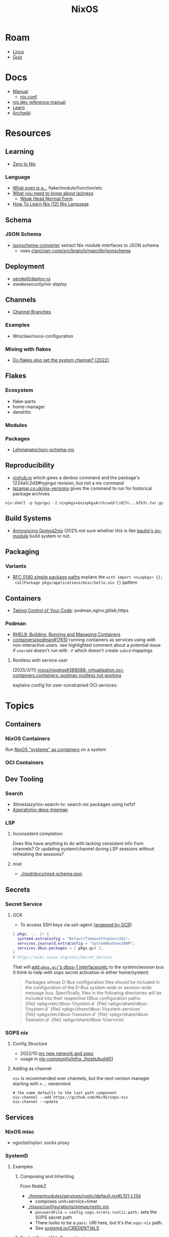 :PROPERTIES:
:ID:       2049060e-6755-4a64-b295-F7B563B41505
:END:
#+title: NixOS
#+CATEGORY: slips
#+TAGS:


* Roam
+ [[id:425188b1-d9f0-4d3a-a2fb-D13254A02ACE][Linux]]
+ [[id:47D9D8bf-a0de-45c5-8ff4-DD66C9AB66BD][Guix]]

* Docs

+ [[https://nixos.org/manual/nix/stable/][Manual]]
  - [[https://nixos.org/manual/nix/unstable/command-ref/conf-file.html][nix.conf]]
+ [[https://nix.dev/manual/nix][nix.dev reference manual]]
+ [[https://nixos.org/learn.html][Learn]]
+ [[https://wiki.archlinux.org/title/Nix][Archwiki]]

* Resources

** Learning

+ [[https://zero-to-nix.com/concepts/flakes/][Zero to Nix]]

*** Language

+ [[https://discourse.nixos.org/t/reference-diagram-for-nix-file-module-flake-function-use-cases-and-identification/43442/2][What even is a...]] flake/module/function/etc
+ [[https://nixcademy.com/posts/what-you-need-to-know-about-laziness/][What you need to know about laziness]]
  - [[https://en.wikibooks.org/wiki/Haskell/Graph_reduction#Weak_Head_Normal_Form][Weak Head Normal Form]]
+ [[https://ianthehenry.com/posts/how-to-learn-nix/nix-language][How To Learn Nix (12) Nix Language]]

** Schema

*** JSON Schema

+ [[https://clan.lol/blog/json-schema-converter/][jsonschema-converter]] extract Nix module interfaces to JSON schema
  - uses [[https://git.clan.lol/clan/clan-core/src/branch/main/lib/jsonschema][clan/clan-core/src/branch/main/lib/jsonschema]]

** Deployment
+ [[github:serokell/deploy-rs][serokell/deploy-rs]]
+ [[awakesecurity/nix-deploy][awakesecurity/nix-deploy]]

** Channels
+ [[https://wiki.nixos.org/wiki/Channel_branches][Channel Branches]]

*** Examples

+ Wroclaw/nixos-configuration

*** Mixing with flakes
+ [[https://discourse.nixos.org/t/do-flakes-also-set-the-system-channel/19798][Do flakes also set the system channel? (2022)]]

** Flakes

*** Ecosystem

+ flake-parts
+ home-manager
+ dendritic


*** Modules

*** Packages

+ [[https://github.com/Lehmanator/json-schema-nix][Lehmanator/json-schema-nix]]

** Reproducibility

+ [[https://www.nixhub.io/packages/hyprgui][nixhub.io]] which gives a devbox command and the package's 1234a1c2d3#hyprgui
  revision, but not a nix command
+ [[https://lazamar.co.uk/nix-versions/][lazamar.co.uk/nix-versions]] gives the command to run for historical package
  archives

=nix-shell -p hyprgui -I nixpkgs=$nixpkgsArchiveUrl/d27c...bfb7c.tar.gz=

** Build Systems
+ [[https://www.tweag.io/blog/2021-03-04-gomod2nix/][Announcing Gomod2nix]] (2021) not sure whether this is like [[https://gitlab.com/martin-baulig/config-and-setup/guix-packages/-/tree/work-wal-g/packages/baulig/build-system?ref_type=heads][baulig's go-module]]
  build system or not.

** Packaging
*** Variants
+ [[https://github.com/NixOS/rfcs/blob/c655bdaab40f7a467f75dbb5af4325d991874e44/rfcs/0140-simple-package-paths.md?plain=1#L164][RFC 0140 simple package paths]] explans the =with import <nixpkgs> {};
  callPackage pkgs/applications/misc/hello.nix {}= pattern


** Containers
+ [[https://blog.nicholaszolton.dev/posts/taking-control-of-your-code/][Taking Control of Your Code]]: podman,nginx,gitlab,https
*** Podman
+ [[https://docs.redhat.com/en/documentation/red_hat_enterprise_linux/9/html-single/building_running_and_managing_containers/index][RHEL9: Building, Running and Managing Containers]]
+ [[https://github.com/containers/podman/discussions/17610#discussioncomment-6550124][containers/podman#17610]] running containers as services using with
  non-interactive users. see highlighted comment about a potential issue if
  =useradd= doesn't run with =-F= which doesn't create =subid= mappings

**** Rootless with service user
(2025/3/11) [[https://github.com/nixos/nixpkgs/issues/389088][nixos/nixpkgs#389088: virtualisation.oci-containers.containers:
podman rootless not working]]

explains config for user-constrained OCI services:


* Topics

** Containers
*** NixOS Containers

Run [[https://wiki.nixos.org/wiki/NixOS_Containers][NixOS "systems" as containers]] on a system

*** OCI Containers

** Dev Tooling
*** Search
+ 3timeslazy/nix-search-tv: search nix packages using tv/fzf
+ [[https://github.com/Azeirah/nix-deps-treemap][Azeirah/nix-deps-treemap]]

*** LSP
**** Inconsistent completion

Does this have anything to do with lacking consistent info from channels? Or
updating system/channel during LSP sessions without refreshing the sessions?

**** nixd
+ [[https://raw.githubusercontent.com/nix-community/nixd/main/nixd/docs/nixd-schema.json][./nixd/docs/nixd-schema.json​]]
** Secrets
*** Secret Service

**** GCR

+ To access SSH keys via ssh-agent ([[https://wiki.archlinux.org/title/GNOME/Keyring#SSH_keys][wrapped by GCR]])

#+begin_src nix
{ pkgs, ... }: {
  systemd.extraConfig = "DefaultTimeoutStopSec=10s";
  services.journald.extraConfig = "SystemMaxUse=300M";
  services.dbus.packages = [ pkgs.gcr ];
}
# https://wiki.nixos.org/wiki/Secret_Service
#+end_src

That will [[https://github.com/maximbaz/dotfiles/blob/8a82a18c1dd767b185e6bbe3bd04be05bce4d08d/modules/linux/systemd.nix#L4][add =pkgs.gcr='s dbus-1 interfaces/etc]] to the system/session bus (I
think to help with sops secret activation in either home/system)

#+begin_quote
Packages whose D-Bus configuration files should be included in
the configuration of the D-Bus system-wide or session-wide
message bus.  Specifically, files in the following directories
will be included into their respective DBus configuration paths:
{file}`«pkg»/etc/dbus-1/system.d`
{file}`«pkg»/share/dbus-1/system.d`
{file}`«pkg»/share/dbus-1/system-services`
{file}`«pkg»/etc/dbus-1/session.d`
{file}`«pkg»/share/dbus-1/session.d`
{file}`«pkg»/share/dbus-1/services`
#+end_quote

*** SOPS nix

**** Config Structure

+ 2022/10 [[https://samleathers.com/posts/2022-02-11-my-new-network-and-sops.html][my new network and sops]]
+ usage in [[https://github.com/nix-community/infra/tree/master/hosts/build01][nix-community/infra ./hosts/build01]]
**** Adding as channel

=niv= is recommended over channels, but the next version manager starting with =n=
... nevermind

#+begin_src shell
# the name defaults to the last path component
nix-channel --add https://github.com/Mic92/sops-nix
nix-channel --update
#+end_src

** Services

*** NixOS misc

+ ngocbd/nylon: socks proxy

*** SystemD
**** Examples

***** Composing and Inheriting

From NobbZ

+ [[https://github.com/NobbZ/nixos-config/blob/4187e0413a4b0ecf503d4c22bbdcb7e449c927d4/home/modules/services/rustic/default.nix#L101-L134][./home/modules/services/rustic/default.nix#L101-L134]]
  - composes unit+service+timer
+ [[https://github.com/NobbZ/nixos-config/blob/4187e0413a4b0ecf503d4c22bbdcb7e449c927d4/nixos/configurations/mimas/restic.nix#L131][./nixos/configurations/mimas/restic.nix]]
  - =passwordFile = config.sops.screts.rustic.path;= sets the SOPS secret path
  - There looks to be a =pass:= URI here, but it's the =sops-nix= path.
  - See [[https://systemd.io/CREDENTIALS][systemd.io/CREDENTIALS]]

***** Socket Setup With Dependencies

+ Just look at source for nixpkgs' gnupg.nix:

**** Socket
**** Timer
**** Unit
**** Service
** Networking

*** Router

+ [[https://pavluk.org/blog/2022/01/26/nixos_router.html][My NixOS Router Journey]]


** Overrides

*** Loading an =overlay= with an =override=

#+begin_quote
This [[https://nixos.wiki/wiki/Snippets][Nix Wiki on Snippets (2018)]] contains a more clear example, though it's a
bit old and um idk
#+end_quote

This wasn't working for me, but it was close

#+begin_src nix
{...}: {
  nixpkgs.overlays = [
    (final: prev: {
      nh = prev.nh.overrideAttrs (old: {
        src = prev.fetchFromGitHub {
          owner = "nix-community";
          repo = "nh";
          tag = "v4.1.2";
          hash = "sha256-v02NsZ589zzPq5xsCxyrG1/ZkFbbMkUthly50QdmYKo=";
        };
      });
    })
  ];
}
#+end_src

At some point, it built the package at the newer version, but it wasn't adding
it into the system. I know that it did bc it failed the hash check and GC
removed it from the store. I don't know for sure that it was the right version,
but it was failing when the tag lacked the "v" in "4.1.2"

Since version "4.1.2" had already been built (or something idk), I couldn't
rebuild it. That wasn't the problem though.

*** Override a single package in =users.users.me.packages=

This doesn't work because =overrideAttrs= requires being passed to =mkDerivation=...

#+begin_src nix
{...}: {
  users.users.me = [
    packages = with pkgs;

      let
        nh412 = nh.overrideAttrs (prev: {
          src = fetchFromGitHub {
            owner = "nix-community";
            repo = "nh";
            sha = "003dd72d3234361c93d5be7ec9766c88e0dd1052";
            tag = "v4.1.2";
            hash = "sha256-v02NsZ589zzPq5xsCxyrG1/ZkFbbMkUthly50QdmYKo=";
          };
        });

      in [
        # ...
        nh412
        # ...
      ];
  ]
}
#+end_src

I tried using =override= instead.

#+begin_src nix
{...}: {
  user.users.me = {
    packages = with pkgs; [
      # ...
      (nh.override {
        src = fetchFromGithub {
            sha = "003dd72d3234361c93d5be7ec9766c88e0dd1052";
            tag = "v4.1.2";
            hash = "sha256-v02NsZ589zzPq5xsCxyrG1/ZkFbbMkUthly50QdmYKo=";
        };
      })
      # ...
    ];
  };
}
#+end_src

While this syntax is more flexible, it still doesn't work. The best way to
explain the difference between the two:

+ override :: overrides args (at the top of the Nix file)
+ overrideAttrs :: overrides attrs (defined inside the =mkDerivation= block)
+ The discord user mentions: "nixos files are just functions, the args are
  defined at the top of the file"... which I knew, but is like so obvious that
  (damit i still need to learn the language)

This is what I ended up going with

#+begin_src nix
{...}: {
  user.users.me = {
    packages = with pkgs; [
      # ...
      ((callPackage <nixpkgs/pkgs/by-name/nh/nh/package.nix>
        { }).overrideAttrs {
          src = pkgs.fetchFromGitHub {
            owner = "nix-community";
            repo = "nh";
            # sha1 = "003dd72d3234361c93d5be7ec9766c88e0dd1052";
            # tag = "v4.1.2";
            rev = "1b80ec22d3ab66fa806e14cceec3457984226d37";
            hash = "sha256-v02NsZ589zzPq5xsCxyrG1/ZkFbbMkUthly50QdmYKo=";
          };
          env.NH_REV = "1b80ec22d3ab66fa806e14cceec3457984226d37"; # src.rev;
        })
      # ...
    ];
  };
}
#+end_src

Lingering issues:

+ callPackage :: this is apparently unnecessary and the path to call it on is
  definitely verbose. for some =toplevel= packages it wouldn't be so bad.
+ env.NH_REV :: this is a bit difficult to get rid of, since it requires
  composing =overrideAttrs=


** ZaneyOS

+ Install Guide and [[https://gitlab.com/Zaney/zaneyos/-/blob/main/install-zaneyos.sh?ref_type=heads][Installer Script]]
+ [[https://github.com/ratfink417/zaney-sync][ratfink417/zaney-sync]] some resources for deriving systems/homes from the main
  ZaneyOS

*** Use Case

I need my 2013 Macbook Pro to be a Media PC, but

1) it must run headless. hyprland fits for this.
2) UWSM would be nice for automation or vty customization
3) I'd like steam link, which i just learned about here on Tom Hanks Island
4) It needs specific versions of NVidia drivers

*** Basics

** On Arch
*** Install

#+begin_src sh :tangle .config/sh/profile.d/nix-arch.sh :shebang #!/bin/bash
# add your main nix-profile to paths
export PATH=$HOME/.nix-profile/bin:$PATH
export XDG_DATA_DIRS=$HOME/.nix-profile/share:$XDG_DATA_DIRS

# TODO add potential for other Nix profiles
#+end_src

Install Nix and setup the groups. Configure =~/.config/nix/nix.conf= if necessary.

#+begin_example shell
yay -Syu nix

# to allow user access to the nix build daemon
sudo usermod -G nix-build

echo "max-jobs = auto" | sudo tee -a /etc/nix/nix.conf
#+end_example

Ensure that the =nix-ademon= service is running or just enable it.

#+begin_example shell
# to make fedora a tolerable daily driver. run with sudo to add channel to root
nix-channel --add https://nixos.org/channels/nixpkgs-unstable

# requires sudo to create /nix/store
nix-channel --update
#+end_example

Now nix should build and =direnv allow= should run flakes right.
** AMD Rocm
See [[https://github.com/nixos-rocm/nixos-rocm][nixos-rocm/nixos-rocm]]



*** JAX

JAX and AMDGPU compatibility: [[https://discourse.nixos.org/t/rocm-package-caches/52167][Discourse On AMDGPU.jl + Jax]] (may still require
some customization: MIOpen + RCCL?)

*** Package Variants

See [[https://github.com/NixOS/nixpkgs/tree/master/pkgs/top-level/variants.nix#L116][pkgs.pkgsRocm]] but don't evaluate it.

+ What's in variants.nix also connects to good examples of overrides/overlays.
+ =pkgs.pkgsCuda= doesn't evaluate in the REPL.
+ nothing exists for =pkgs.pkgsRocm.jax*=, but there is
  =pkgs.pkgsRocm.tensorflowLite= if flatbuffers and coral are your thing.


** Printable Docs

*** nix.dev

#+name: nixDevCss
#+begin_src css
#page-wrapper > .page { margin-top: 0 !important; }
p { margin: 0.3em 0em; line-height: 1.2em !important; }
main ul { margin: 0.2em 0; padding: 0 0 0 1em; }
/* .content p { line-height: 1.2em; } */
body { font-size: 1.1em; }
blockquote { margin: 0; }
h1,h2,h3,h4 { margin: 0.2em 0em !important; }
h2, h2 > a { color: darkblue !important; }
h3, h3 > a { color: darkred !important; }
h4, h4 > a { color: darkgreen !important; }
#+end_src

#+begin_src javascript :var css=nixDevCss
const d = document; // , qsa = d.querySelectorAll, qs = d.querySelector; // dammit
[ d.querySelector('#menu-bar-hover-placeholder'),
  d.querySelector('#menu-bar')].forEach(el => el.remove());
Array.from(d.querySelectorAll('nav')).forEach(el => el.remove());
bq = Array.from(d.querySelectorAll('main blockquote'));
bq.forEach(function(el) {
    // replace only sometimes though. great use of time.
    const pre = el.querySelector('pre');
    (pre && el.replaceWith(pre));
});
// let mainLi = Array.from(document.querySelectorAll('main > ul > li'))
#+end_src

oh, that's 2.18. no more line breaks in 2.30. (llm: v7.0-=1.1*n)

#+begin_example javascript
// remove <br>
// Array.from(d.querySelectorAll('main > ul > li br '))
//     .forEach((br) => br.remove());
//
#+end_example

To delete the repetitive Common Env Vars:

#+begin_src javascript
let mainChildren = document.querySelector('main').children;
let delFrom, delTo, delet; // = 'we could all be driving flying cars and writing clojure'
[delFrom, delTo, delet] = ['common-environment-variables', 'examples', false];
Array.from(mainChildren).forEach( function(el) {
    (el.id === delTo) && (delet = false);
    (el.id === delFrom) && (delet = true);
    (delet && el.remove());
})
#+end_src

... Or as a function

#+begin_src js
function delFromTo(within, from, to) {
  let delet = false;
  Array.from(within).forEach(function(el) {
    (el.id === to) && (delet = false);
    (el.id === from) && (delet = true);
    (delet && el.remove());
  });
}

// remove excessive options:
delFromTo(d.querySelector('main').children, 'logging-related-options', null);
d.querySelector('main').children[0].remove(); // remove warning
d.querySelector('main').children[0].textContent = 'nix'; // set h1 to command name

delFromTo(d.querySelector('main').children, 'options', null);
delFromTo(d.querySelector('main').children, 'common-evaluation-options', null);
delFromTo(d.querySelector('main').children, 'common-evaluation-options', 'options-that-change-the-interpretation-of-installables');
#+end_src

** Foreign Distros

*** numtide/system-manager

This allows nix/flakes to manage files/services on foreign distributions.

+ it's not clear how rpath, shebangs or dynamic library compatibility is handled
+ system-manager does not support channels
+ the docs do indicate that =system-manager= can work with existing systemd
  services.

+ [[https://github.com/nix-community/srvos?tab=readme-ov-file#non-flake-usage][nix-community/srvos]]

**** Un-Storing Nix/Guix Build Artifacts

"un-storing" nix builds is a bit difficult, though =guix pack= can be used to
produced RPMs (that unpack and overwrite to =/gnu/store=). I can explain how it's
possible to flatten the end-result of =guix pack= -- the SHAs in =/nix/store= are
unique and can be identified. If needed, they could be replaced in 95% of
circumstances, but there are other more complicated issues.

Similar issues are encountered if:

+ you operate a service like =cachix= or a private nix store that spans multiple
  servers (whether via a networked file system or not) and you have scaling
  concerns
+ you want to distribute tasks to map out stores to plan for future usage
+ you want to "map-reduce" tasks across distributed stores and have store items
  on other servers.
+ you want to determine why garbage collection went wrong

#+begin_quote
These seem somewhat unrelated to the above ... but they're not. It's the same
problem of partial subsets of derivation trees -- but from a different
perspective. It's just a different partial subset when debuilding/unstoring a
flattened =guix pack= derivation. See [[https://codeberg.org/guix/data-service][guix/data-service]] and [[https://guix.gnu.org/manual/devel/en/html_node/Guix-Services.html][related services in
the manual]]. idk whether it's theoretically possible or feasible.
#+end_quote

*** There be dragons

[[https://www.reddit.com/r/NixOS/comments/1gsz9jw/how_to_overcome_nixhome_manager_in_generic_linux/][This reddit post]] has a lot of information on this

**** Overcoming OpenGL issues

This user has [[https://github.com/bsendpacket/nixcfg][channel.nix]] that pins channels and also detects whether the system
is [[https://github.com/bsendpacket/nixcfg/blob/a3679bf73ac79a0acdc664de3a18ce24f530fed1/home.nix#L11][NixOS or not]]. User notes that dep. on =system= arch and store breaks functional
purity of the derivations. The repository also contains a lot of one-off
out-of-tree packages.

**** Using flakes on foreign systems

[[https://github.com/Skademaskinen/Archerus/blob/main/flake.nix][Skademaskinen/Archerus]] sets up a nixos server, an arch desktop and a gentoo laptop

The flake uses =numtide/system-manager= and has several outputs:

+ nixosConfigurations :: one for each home-manager configuration and one for the
  server, but these return an entire system configuration
+ systemConfigs :: contains =inputs.system-manager.lib.makeSystemConfig= to
  produce =desktop= and =laptop= for arch/gentoo respectively.
  - =makeSystemConfig= takes the foreign distribution and "homogenizes" it, so
    that it fits into =nixosConfigurations=... I think
+ packages${system} :: here the systems are exposed alongside the packages
  - mapping =config.system.build.vm= across =self.nixosConfigurations=. this output
    is for automated testing.

There's a dependency cycle: =systemConfigs= needs to complete as a derivation
before the =nixosConfigurations= can accept it as input ... if I'm grokking right.
I /think/ this could lead to derivations being calculated twice, though they'd
mostly resolve to the same points. This is covered in the [[https://github.com/numtide/system-manager/blob/main/manual/src/usage/example-configuration.md][system-manager example
configuration]] somewhat

** Building Packages

*** Out of tree (without flakes)

Oh well. I needed to check this one off the list anyways.

**** Overlay for deps (and from nixpkgs archives)

Unfortunately, nnyyxxxx/hyprparser and hyprutils/hyprparser are both offline.
These get identified from the crate.

Instead, run:

#+begin_src shell
nix-shell -p hyprgui -I nixpkgs=https://github.com/NixOS/nixpkgs/archive/d27c0d08ef25912c134b755d40a1bd1d843bfb7c.tar.gz
#+end_src

This is nice because the author =nnyyxxxx= as been obliterated from the internet,
including from AUR, from Github, etc... see [[https://repology.org/project/hyprgui/history][repology]] and this [[https://www.reddit.com/r/hyprland/comments/1i9fh8m/what_happened_to_hyprlauncher/][reddit post]]

**** With =nix-build=

This uses =rustPlatform.buildRustPackage=, the equivalent to =cargo-build-system= in
Guix, but unfortunately the dependencies are no longer on Github.


I wanted to explore =hyprlang= by generating code to a throwaway file... without
using the GUI for much other than than that.

Build with

=nix-build -E 'with import <nixpkgs> {}; callPackage packages/hyprgui.nix {}'=

#+begin_src nix
{ lib, fetchFromGitHub, rustPlatform, pkg-config, glib, pango, cairo, gtk4
, wrapGAppsHook4, }:

rustPlatform.buildRustPackage rec {
  pname = "hyprgui";
  version = "0.2.0";

  src = fetchFromGitHub {
    owner = "MarkusVolk";
    repo = "hyprgui";
    rev = "refs/heads/main";
    hash = "sha256-j0TNFlg2rc4j19HVVipLroSzHbD7+KxJ17cvE76jd4M=";
    # rev = "refs/tags/v${version}";
    # hash = "sha256-akV83bvPuSJUleP0mDcnAR1KFegOXyoKSD0CVyNDJmc=";
  };

  cargoHash = "sha256-SBI2Gk4FImGw8169xIV8L0fbfcKzn6PqvLg6XxbpurI=";

  strictDeps = true;

  nativeBuildInputs = [ pkg-config wrapGAppsHook4 ];

  buildInputs = [ glib cairo pango gtk4 ];

  prePatch = ''
    substituteInPlace hyprgui.desktop \
    --replace-fail "/usr/bin/" ""
  '';

  postInstall = ''
    install -Dm644 -t $out/usr/share/icons hyprgui.png
    install -Dm644 -t $out/usr/share/applications hyprgui.desktop
    install -Dm644 -t $out/usr/share/licenses/${pname} LICENSE
  '';

  meta = {
    description = "GUI for configuring Hyprland written in Rust";
    homepage = "https://github.com/hyprutils/hyprgui";
    license = lib.licenses.gpl2Only;
    maintainers = with lib.maintainers; [ fccapria ];
    badPlatforms = lib.platforms.darwin;
    mainProgram = "hyprgui";
  };
}
#+end_src
* Issues
** The "Nix OpenGL" problem
Oh joy. I can't wait. Apparently [[https://github.com/guibou/nixGL][guibou/NixGL]] helps deal with this.

*** TODO deal with the Nix OpenGL usingwhen it becomes relevant

** Wiki

*** Dark mode doesn't work (Varnish caching PHP?)

Just needed =nwg-look= to set my GTK settings

#+begin_src emacs-lisp
(defun invert-css-rgb (x)
  (format "%06X" (- #x000000 x)))

;; convert #abc => #554433
(replace-regexp "\( +--.*\):#\(.\)\(.\)\(.\);$" "\1:#\2\2\3\3\4\4")

(with-current-buffer
(re-search-forward "[[:xdigit]]\\{6\\}"))

(defun invert-rgb-matches (&optional buffer)
  "replace matches in buffer, starting from current position"
  (interactive)
  (let ((regex "[[:xdigit:]]\\{6\\}")
        (acc))
    (save-excursion
      (with-current-buffer
          (or buffer (current-buffer))
        (save-restriction
          (widen)
          (goto-char 1)
          (while (search-forward-regexp regex nil t 1)
            (let* ((rgb (string-to-number (match-string 0) 16))
                   ;; (inv-rgb (format "%x" (invert-css-rgb rgb)))
                   (inv-rgb (invert-css-rgb rgb)))
              (push inv-rgb acc)
              (replace-match inv-rgb t))))))
    (nreverse acc)))

(string-join (invert-rgb-matches) " ")

;;(setq nix-wiki-colors (matches-in-buffer "[[:xdigit:]]\\{6\\}"))
;;(nth 1 nix-wiki-colors)
#+end_src

Invert colors on the NixOS wiki

#+begin_src css
@media screen {
  :root,
  .skin-invert,
  .notheme {
    --color-base:#DFDEDD;
    --color-base-fixed:#DFDEDD;
    --color-base--hover:#BFBDBB;
    --color-emphasized:#EFEBE7;
    --color-subtle:#ABA6A2;
    --color-placeholder:#8D8882;
    --color-disabled:#8D8882;
    --color-inverted:#000000;
    --color-inverted-fixed:#000000;
    --color-progressive:#CC9933;
    --color-progressive--hover:#B48829;
    --color-progressive--active:#DCCA99;
    --color-progressivyye--focus:#CC9933;
    --color-destructive:#28CCCC;
    --color-destructive--hover:#03B6C4;
    --color-destructive--active:#60CAD9;
    --color-destructive--focus:#CC9933;
    --color-visited:#959F4F;
    --color-destructive--visited:#60AAAA;
    --color-error:#28CCCC;
    --color-warning:#114ACC;
    --color-success:#E8879F;
    --color-notice:#DFDEDD;
    --color-content-added:#FF9BFF;
    --color-content-removed:#74FFFF;
    --filter-invert-icon:0;
    --filter-invert-primary-button-icon:1;
    --box-shadow-color-base:#FFFFFF;
    --box-shadow-color-progressive--active:#DCCA99;
    --box-shadow-color-progressive--focus:#CC9933;
    --box-shadow-color-progressive-selected:#CC9933;
    --box-shadow-color-progressive-selected--hover:#B48829;
    --box-shadow-color-progressive-selected--active:#DCCA99;
    --box-shadow-color-destructive--focus:#CC9933;
    --box-shadow-color-inverted:#000000;
    --box-shadow-color-transparent:transparent;
    --background-color-base:#000000;
    --background-color-base-fixed:#000000;
    --background-color-neutral:#15130F;
    --background-color-neutral-subtle:#070605;
    --background-color-interactive:#15130F;
    --background-color-interactive-subtle:#070605;
    --background-color-disabled:#37332E;
    --background-color-disabled-subtle:#15130F;
    --background-color-inverted:#EFEBE7;
    --background-color-progressive:#CC9933;
    --background-color-progressive--hover:#B48829;
    --background-color-progressive--active:#DCCA99;
    --background-color-progressive--focus:#CC9933;
    --background-color-progressive-subtle:#0E0B02;
    --background-color-destructive:#28CCCC;
    --background-color-destructive--hover:#03B6C4;
    --background-color-destructive--active:#60CAD9;
    --background-color-destructive--focus:#CC9933;
    --background-color-destructive-subtle:#00161A;
    --background-color-error:#28CCCC;
    --background-color-error--hover:#03B6C4;
    --background-color-error--active:#60CAD9;
    --background-color-error-subtle:#00161A;
    --background-color-warning-subtle:#020D2A;
    --background-color-success-subtle:#200D14;
    --background-color-notice-subtle:#15130F;
    --background-color-content-added:#5C2C00;
    --background-color-content-removed:#001B63;
    --background-color-transparent:transparent;
    --background-color-backdrop-light:rgba(255,255,255,0.65);
    --background-color-backdrop-dark:rgba(0,0,0,0.65);
    --background-color-button-quiet--hover:rgba(0,24,73,0.027);
    --background-color-button-quiet--active:rgba(0,24,73,0.082);
    --background-color-input-binary--checked:#CC9933;
    --background-color-tab-list-item-framed--hover:rgba(255,255,255,0.3);
    --background-color-tab-list-item-framed--active:rgba(255,255,255,0.65);
    --opacity-icon-base:0.87;
    --opacity-icon-base--hover:0.74;
    --opacity-icon-base--selected:1;
    --opacity-icon-base--disabled:0.51;
    --opacity-icon-placeholder:0.51;
    --opacity-icon-subtle:0.67;
    --border-color-base:#5D564E;
    --border-color-subtle:#37332E;
    --border-color-muted:#25221C;
    --border-color-interactive:#8D8882;
    --border-color-disabled:#37332E;
    --border-color-inverted:#000000;
    --border-color-progressive:#CC9933;
    --border-color-progressive--hover:#B48829;
    --border-color-progressive--active:#DCCA99;
    --border-color-progressive--focus:#CC9933;
    --border-color-destructive:#28CCCC;
    --border-color-destructive--hover:#03B6C4;
    --border-color-destructive--active:#60CAD9;
    --border-color-destructive--focus:#CC9933;
    --border-color-error:#60CAD9;
    --border-color-error--hover:#03B6C4;
    --border-color-warning:#678FD8;
    --border-color-success:#E69AAE;
    --border-color-notice:#ABA6A2;
    --border-color-content-added:#5C2C00;
    --border-color-content-removed:#001B63;
    --border-color-transparent:transparent;
    --border-color-divider:#5D564E;
    --outline-color-progressive--focus:#CC9933;
    --color-link-red:var(--color-destructive);
    --color-link-red--hover:var(--color-destructive--hover);
    --color-link-red--active:var(--color-destructive--active);
    --color-link-red--focus:var(--color-destructive--focus);
    --color-link-red--visited:var(--color-destructive--visited);
    --border-color-input--hover:var(--border-color-interactive);
    --border-color-input-binary:var(--border-color-interactive);
    --border-color-input-binary--hover:var(--border-color-progressive--hover);
    --border-color-input-binary--active:var(--border-color-progressive--active);
    --border-color-input-binary--focus:var(--border-color-progressive--focus);
    --border-color-input-binary--checked:var(--border-color-progressive);
    --color-base--subtle:#ABA6A2
  }
  html.skin-theme-clientpref-night {
    color-scheme:dark;
    --color-base:#15130F;
    --color-base--hover:#070605;
    --color-emphasized:#070605;
    --color-subtle:#5D564E;
    --color-inverted:#EFEBE7;
    --color-progressive:#775C17;
    --color-progressive--hover:#4F3E0F;
    --color-progressive--active:#342909;
    --color-destructive:#02879A;
    --color-destructive--hover:#015767;
    --color-destructive--active:#003742;
    --color-visited:#586632;
    --color-destructive--visited:#366C6E;
    --color-error:#02879A;
    --color-warning:#0133BB;
    --color-success:#D34B6E;
    --color-notice:#070605;
    --color-content-added:#7F324C;
    --color-content-removed:#02879A;
    --color-base--subtle:#5D564E;
    --box-shadow-color-base:#000000;
    --box-shadow-color-progressive--focus:#947120;
    --box-shadow-color-destructive--focus:#947120;
    --box-shadow-color-inverted:#FFFFFF;
    --background-color-base:#EFEBE7;
    --background-color-neutral:#D8D6D2;
    --background-color-neutral-subtle:#DFDEDD;
    --background-color-interactive:#D8D6D2;
    --background-color-interactive-subtle:#DFDEDD;
    --background-color-disabled:#ABA6A2;
    --background-color-disabled-subtle:#BFBDBB;
    --background-color-inverted:#070605;
    --background-color-progressive--focus:#947120;
    --background-color-progressive-subtle:#DCCA99;
    --background-color-destructive--focus:#947120;
    --background-color-destructive-subtle:#9EDBE6;
    --background-color-error:#03B6C4;
    --background-color-error--hover:#02879A;
    --background-color-error--active:#015767;
    --background-color-error-subtle:#9EDBE6;
    --background-color-warning-subtle:#BACDE8;
    --background-color-success-subtle:#EAC2CE;
    --background-color-notice-subtle:#D8D6D2;
    --background-color-content-added:#DCCA99;
    --background-color-content-removed:#BACDE8;
    --background-color-backdrop-light:rgba(0,0,0,0.65);
    --background-color-backdrop-dark:rgba(255,255,255,0.65);
    --border-color-base:#8D8882;
    --border-color-subtle:#ABA6A2;
    --border-color-muted:#BFBDBB;
    --border-color-interactive:#5D564E;
    --border-color-disabled:#ABA6A2;
    --border-color-inverted:#EFEBE7;
    --border-color-progressive--focus:#947120;
    --border-color-destructive--focus:#947120;
    --border-color-error:#03B6C4;
    --border-color-error--hover:#02879A;
    --border-color-warning:#0133BB;
    --border-color-success:#D34B6E;
    --border-color-notice:#37332E;
    --border-color-content-added:#DCCA99;
    --border-color-content-removed:#678FD8
  }
  html.skin-theme-clientpref-night .skin-invert-image img,
  html.skin-theme-clientpref-night .skin-invert,
  html.skin-theme-clientpref-night .oo-ui-iconElement-icon:not(.oo-ui-image-progressive):not(.oo-ui-image-destructive):not(.oo-ui-checkboxInputWidget-checkIcon):not(.oo-ui-image-invert):not(.mw-no-invert),
  html.skin-theme-clientpref-night .oo-ui-indicatorElement-indicator {
    color-scheme:light;
    filter:invert(1) hue-rotate(180deg)
  }
  html.skin-theme-clientpref-night .notheme {
    color-scheme:light;
    color:var(--color-base)
  }
  .skin-invert .oo-ui-indicatorElement-indicator,
  .notheme .oo-ui-indicatorElement-indicator,
  .skin-invert .oo-ui-iconElement-icon:not(.oo-ui-image-progressive):not(.oo-ui-image-destructive):not(.oo-ui-checkboxInputWidget-checkIcon):not(.oo-ui-image-invert):not(.mw-no-invert),
  .notheme .oo-ui-iconElement-icon:not(.oo-ui-image-progressive):not(.oo-ui-image-destructive):not(.oo-ui-checkboxInputWidget-checkIcon):not(.oo-ui-image-invert):not(.mw-no-invert) {
    filter:none !important
  }
  .vector-feature-custom-font-size-clientpref--excluded,
  .vector-feature-custom-font-size-clientpref-0 {
    --font-size-medium:0.875rem;
    --line-height-medium:1.A8EBD75
  }
  .vector-feature-custom-font-size-clientpref-1 {
    --font-size-medium:1rem;
    --line-height-medium:1.6
  }
  .vector-feature-custom-font-size-clientpref-2 {
    --font-size-medium:1.25rem;
    --line-height-medium:1.5
  }
}
@media screen and (prefers-color-scheme:dark) {
  html.skin-theme-clientpref-os {
    color-scheme:light dark;
    --color-base:#15130F;
    --color-base--hover:#070605;
    --color-emphasized:#070605;
    --color-subtle:#5D564E;
    --color-inverted:#EFEBE7;
    --color-progressive:#775C17;
    --color-progressive--hover:#4F3E0F;
    --color-progressive--active:#342909;
    --color-destructive:#02879A;
    --color-destructive--hover:#015767;
    --color-destructive--active:#003742;
    --color-visited:#586632;
    --color-destructive--visited:#366C6E;
    --color-error:#02879A;
    --color-warning:#0133BB;
    --color-success:#D34B6E;
    --color-notice:#070605;
    --color-content-added:#7F324C;
    --color-content-removed:#02879A;
    --color-base--subtle:#5D564E;
    --box-shadow-color-base:#000000;
    --box-shadow-color-progressive--focus:#947120;
    --box-shadow-color-destructive--focus:#947120;
    --box-shadow-color-inverted:#FFFFFF;
    --background-color-base:#EFEBE7;
    --background-color-neutral:#D8D6D2;
    --background-color-neutral-subtle:#DFDEDD;
    --background-color-interactive:#D8D6D2;
    --background-color-interactive-subtle:#DFDEDD;
    --background-color-disabled:#ABA6A2;
    --background-color-disabled-subtle:#BFBDBB;
    --background-color-inverted:#070605;
    --background-color-progressive--focus:#947120;
    --background-color-progressive-subtle:#DCCA99;
    --background-color-destructive--focus:#947120;
    --background-color-destructive-subtle:#9EDBE6;
    --background-color-error:#03B6C4;
    --background-color-error--hover:#02879A;
    --background-color-error--active:#015767;
    --background-color-error-subtle:#9EDBE6;
    --background-color-warning-subtle:#BACDE8;
    --background-color-success-subtle:#EAC2CE;
    --background-color-notice-subtle:#D8D6D2;
    --background-color-content-added:#DCCA99;
    --background-color-content-removed:#BACDE8;
    --background-color-backdrop-light:rgba(0,0,0,0.65);
    --background-color-backdrop-dark:rgba(255,255,255,0.65);
    --border-color-base:#8D8882;
    --border-color-subtle:#ABA6A2;
    --border-color-muted:#BFBDBB;
    --border-color-interactive:#5D564E;
    --border-color-disabled:#ABA6A2;
    --border-color-inverted:#EFEBE7;
    --border-color-progressive--focus:#947120;
    --border-color-destructive--focus:#947120;
    --border-color-error:#03B6C4;
    --border-color-error--hover:#02879A;
    --border-color-warning:#0133BB;
    --border-color-success:#D34B6E;
    --border-color-notice:#37332E;
    --border-color-content-added:#DCCA99;
    --border-color-content-removed:#678FD8
  }
#+end_src
